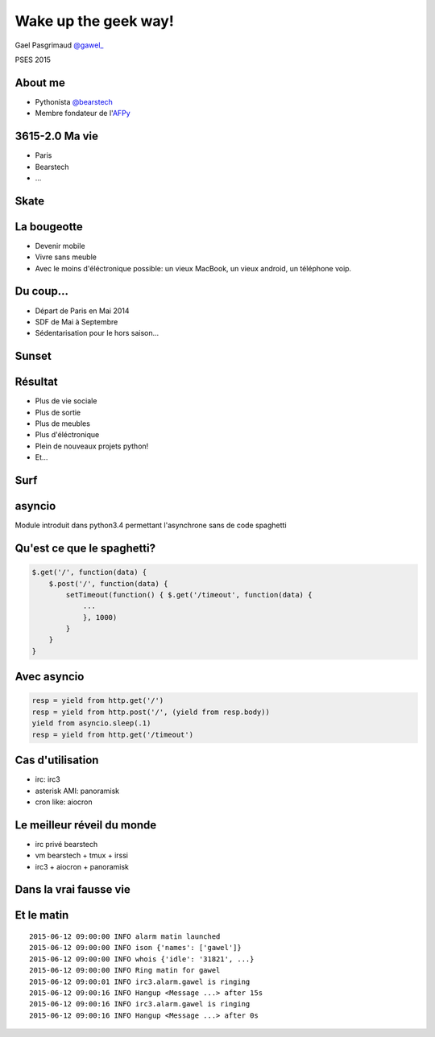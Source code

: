 .. impress::
   :func: linear

=======================
Wake up the geek way!
=======================

.. slide::
   :class: first center

Gael Pasgrimaud `@gawel_ <http://twitter.com/gawel_>`_

PSES 2015

About me
========

- Pythonista `@bearstech <http://twitter.com/bearstech>`_

- Membre fondateur de l'`AFPy <http://www.afpy.org>`_

3615-2.0 Ma vie
================

- Paris

- Bearstech

- ...

Skate
=====

.. step::
   :hide-title: true

.. figure:: static/skate.jpg

La bougeotte
============

- Devenir mobile

- Vivre sans meuble

- Avec le moins d'éléctronique possible: un vieux MacBook, un vieux android, un téléphone voip.

Du coup...
==========

- Départ de Paris en Mai 2014

- SDF de Mai à Septembre

- Sédentarisation pour le hors saison...

Sunset
=======

.. step::
   :hide-title: true

.. figure:: static/sunset.jpg

Résultat
========

- Plus de vie sociale

- Plus de sortie

- Plus de meubles

- Plus d'éléctronique

- Plein de nouveaux projets python!

- Et...

Surf
====

.. step::
   :hide-title: true

.. figure:: static/surfbikerack2.jpg


asyncio
=======

Module introduit dans python3.4 permettant l'asynchrone sans de code spaghetti

Qu'est ce que le spaghetti?
=============================

.. code-block:: javascript

    $.get('/', function(data) {
        $.post('/', function(data) {
            setTimeout(function() { $.get('/timeout', function(data) {
                ...
                }, 1000)
            }
        }
    }

Avec asyncio
============

.. code-block:: python

    resp = yield from http.get('/')
    resp = yield from http.post('/', (yield from resp.body))
    yield from asyncio.sleep(.1)
    resp = yield from http.get('/timeout')

Cas d'utilisation
=================

- irc: irc3

- asterisk AMI: panoramisk

- cron like: aiocron


Le meilleur réveil du monde
===========================

- irc privé bearstech

- vm bearstech + tmux + irssi

- irc3 + aiocron + panoramisk


Dans la vrai fausse vie
=======================

.. figure:: static/irssi.jpg

Et le matin
===========

::

    2015-06-12 09:00:00 INFO alarm matin launched
    2015-06-12 09:00:00 INFO ison {'names': ['gawel']}
    2015-06-12 09:00:00 INFO whois {'idle': '31821', ...}
    2015-06-12 09:00:00 INFO Ring matin for gawel
    2015-06-12 09:00:01 INFO irc3.alarm.gawel is ringing
    2015-06-12 09:00:16 INFO Hangup <Message ...> after 15s
    2015-06-12 09:00:16 INFO irc3.alarm.gawel is ringing
    2015-06-12 09:00:16 INFO Hangup <Message ...> after 0s
